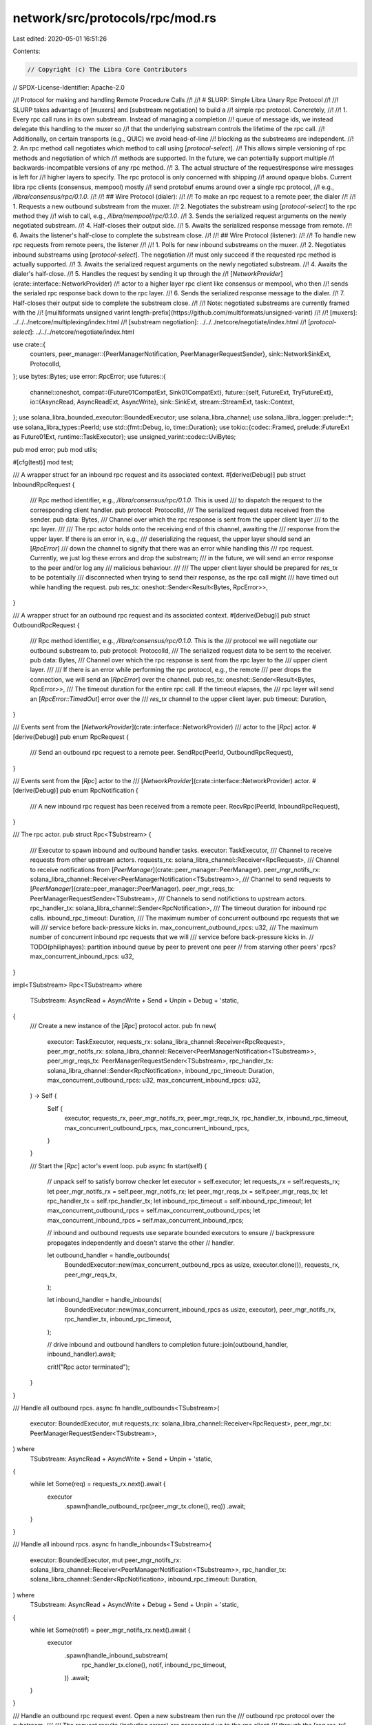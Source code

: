 network/src/protocols/rpc/mod.rs
================================

Last edited: 2020-05-01 16:51:26

Contents:

.. code-block:: rs

    // Copyright (c) The Libra Core Contributors
// SPDX-License-Identifier: Apache-2.0

//! Protocol for making and handling Remote Procedure Calls
//!
//! # SLURP: Simple Libra Unary Rpc Protocol
//!
//! SLURP takes advantage of [muxers] and [substream negotiation] to build a
//! simple rpc protocol. Concretely,
//!
//! 1. Every rpc call runs in its own substream. Instead of managing a completion
//!    queue of message ids, we instead delegate this handling to the muxer so
//!    that the underlying substream controls the lifetime of the rpc call.
//!    Additionally, on certain transports (e.g., QUIC) we avoid head-of-line
//!    blocking as the substreams are independent.
//! 2. An rpc method call negotiates which method to call using [`protocol-select`].
//!    This allows simple versioning of rpc methods and negotiation of which
//!    methods are supported. In the future, we can potentially support multiple
//!    backwards-incompatible versions of any rpc method.
//! 3. The actual structure of the request/response wire messages is left for
//!    higher layers to specify. The rpc protocol is only concerned with shipping
//!    around opaque blobs. Current libra rpc clients (consensus, mempool) mostly
//!    send protobuf enums around over a single rpc protocol,
//!    e.g., `/libra/consensus/rpc/0.1.0`.
//!
//! ## Wire Protocol (dialer):
//!
//! To make an rpc request to a remote peer, the dialer
//!
//! 1. Requests a new outbound substream from the muxer.
//! 2. Negotiates the substream using [`protocol-select`] to the rpc method they
//!    wish to call, e.g., `/libra/mempool/rpc/0.1.0`.
//! 3. Sends the serialized request arguments on the newly negotiated substream.
//! 4. Half-closes their output side.
//! 5. Awaits the serialized response message from remote.
//! 6. Awaits the listener's half-close to complete the substream close.
//!
//! ## Wire Protocol (listener):
//!
//! To handle new rpc requests from remote peers, the listener
//!
//! 1. Polls for new inbound substreams on the muxer.
//! 2. Negotiates inbound substreams using [`protocol-select`]. The negotiation
//!    must only succeed if the requested rpc method is actually supported.
//! 3. Awaits the serialized request arguments on the newly negotiated substream.
//! 4. Awaits the dialer's half-close.
//! 5. Handles the request by sending it up through the
//!    [`NetworkProvider`](crate::interface::NetworkProvider)
//!    actor to a higher layer rpc client like consensus or mempool, who then
//!    sends the serialed rpc response back down to the rpc layer.
//! 6. Sends the serialized response message to the dialer.
//! 7. Half-closes their output side to complete the substream close.
//!
//! Note: negotiated substreams are currently framed with the
//! [muiltiformats unsigned varint length-prefix](https://github.com/multiformats/unsigned-varint)
//!
//! [muxers]: ../../../netcore/multiplexing/index.html
//! [substream negotiation]: ../../../netcore/negotiate/index.html
//! [`protocol-select`]: ../../../netcore/negotiate/index.html

use crate::{
    counters,
    peer_manager::{PeerManagerNotification, PeerManagerRequestSender},
    sink::NetworkSinkExt,
    ProtocolId,
};
use bytes::Bytes;
use error::RpcError;
use futures::{
    channel::oneshot,
    compat::{Future01CompatExt, Sink01CompatExt},
    future::{self, FutureExt, TryFutureExt},
    io::{AsyncRead, AsyncReadExt, AsyncWrite},
    sink::SinkExt,
    stream::StreamExt,
    task::Context,
};
use solana_libra_bounded_executor::BoundedExecutor;
use solana_libra_channel;
use solana_libra_logger::prelude::*;
use solana_libra_types::PeerId;
use std::{fmt::Debug, io, time::Duration};
use tokio::{codec::Framed, prelude::FutureExt as Future01Ext, runtime::TaskExecutor};
use unsigned_varint::codec::UviBytes;

pub mod error;
pub mod utils;

#[cfg(test)]
mod test;

/// A wrapper struct for an inbound rpc request and its associated context.
#[derive(Debug)]
pub struct InboundRpcRequest {
    /// Rpc method identifier, e.g., `/libra/consensus/rpc/0.1.0`. This is used
    /// to dispatch the request to the corresponding client handler.
    pub protocol: ProtocolId,
    /// The serialized request data received from the sender.
    pub data: Bytes,
    /// Channel over which the rpc response is sent from the upper client layer
    /// to the rpc layer.
    ///
    /// The rpc actor holds onto the receiving end of this channel, awaiting the
    /// response from the upper layer. If there is an error in, e.g.,
    /// deserializing the request, the upper layer should send an [`RpcError`]
    /// down the channel to signify that there was an error while handling this
    /// rpc request. Currently, we just log these errors and drop the substream;
    /// in the future, we will send an error response to the peer and/or log any
    /// malicious behaviour.
    ///
    /// The upper client layer should be prepared for `res_tx` to be potentially
    /// disconnected when trying to send their response, as the rpc call might
    /// have timed out while handling the request.
    pub res_tx: oneshot::Sender<Result<Bytes, RpcError>>,
}

/// A wrapper struct for an outbound rpc request and its associated context.
#[derive(Debug)]
pub struct OutboundRpcRequest {
    /// Rpc method identifier, e.g., `/libra/consensus/rpc/0.1.0`. This is the
    /// protocol we will negotiate our outbound substream to.
    pub protocol: ProtocolId,
    /// The serialized request data to be sent to the receiver.
    pub data: Bytes,
    /// Channel over which the rpc response is sent from the rpc layer to the
    /// upper client layer.
    ///
    /// If there is an error while performing the rpc protocol, e.g., the remote
    /// peer drops the connection, we will send an [`RpcError`] over the channel.
    pub res_tx: oneshot::Sender<Result<Bytes, RpcError>>,
    /// The timeout duration for the entire rpc call. If the timeout elapses, the
    /// rpc layer will send an [`RpcError::TimedOut`] error over the
    /// `res_tx` channel to the upper client layer.
    pub timeout: Duration,
}

/// Events sent from the [`NetworkProvider`](crate::interface::NetworkProvider)
/// actor to the [`Rpc`] actor.
#[derive(Debug)]
pub enum RpcRequest {
    /// Send an outbound rpc request to a remote peer.
    SendRpc(PeerId, OutboundRpcRequest),
}

/// Events sent from the [`Rpc`] actor to the
/// [`NetworkProvider`](crate::interface::NetworkProvider) actor.
#[derive(Debug)]
pub enum RpcNotification {
    /// A new inbound rpc request has been received from a remote peer.
    RecvRpc(PeerId, InboundRpcRequest),
}

/// The rpc actor.
pub struct Rpc<TSubstream> {
    /// Executor to spawn inbound and outbound handler tasks.
    executor: TaskExecutor,
    /// Channel to receive requests from other upstream actors.
    requests_rx: solana_libra_channel::Receiver<RpcRequest>,
    /// Channel to receive notifications from [`PeerManager`](crate::peer_manager::PeerManager).
    peer_mgr_notifs_rx: solana_libra_channel::Receiver<PeerManagerNotification<TSubstream>>,
    /// Channel to send requests to [`PeerManager`](crate::peer_manager::PeerManager).
    peer_mgr_reqs_tx: PeerManagerRequestSender<TSubstream>,
    /// Channels to send notifictions to upstream actors.
    rpc_handler_tx: solana_libra_channel::Sender<RpcNotification>,
    /// The timeout duration for inbound rpc calls.
    inbound_rpc_timeout: Duration,
    /// The maximum number of concurrent outbound rpc requests that we will
    /// service before back-pressure kicks in.
    max_concurrent_outbound_rpcs: u32,
    /// The maximum number of concurrent inbound rpc requests that we will
    /// service before back-pressure kicks in.
    // TODO(philiphayes): partition inbound queue by peer to prevent one peer
    // from starving other peers' rpcs?
    max_concurrent_inbound_rpcs: u32,
}

impl<TSubstream> Rpc<TSubstream>
where
    TSubstream: AsyncRead + AsyncWrite + Send + Unpin + Debug + 'static,
{
    /// Create a new instance of the [`Rpc`] protocol actor.
    pub fn new(
        executor: TaskExecutor,
        requests_rx: solana_libra_channel::Receiver<RpcRequest>,
        peer_mgr_notifs_rx: solana_libra_channel::Receiver<PeerManagerNotification<TSubstream>>,
        peer_mgr_reqs_tx: PeerManagerRequestSender<TSubstream>,
        rpc_handler_tx: solana_libra_channel::Sender<RpcNotification>,
        inbound_rpc_timeout: Duration,
        max_concurrent_outbound_rpcs: u32,
        max_concurrent_inbound_rpcs: u32,
    ) -> Self {
        Self {
            executor,
            requests_rx,
            peer_mgr_notifs_rx,
            peer_mgr_reqs_tx,
            rpc_handler_tx,
            inbound_rpc_timeout,
            max_concurrent_outbound_rpcs,
            max_concurrent_inbound_rpcs,
        }
    }

    /// Start the [`Rpc`] actor's event loop.
    pub async fn start(self) {
        // unpack self to satisfy borrow checker
        let executor = self.executor;
        let requests_rx = self.requests_rx;
        let peer_mgr_notifs_rx = self.peer_mgr_notifs_rx;
        let peer_mgr_reqs_tx = self.peer_mgr_reqs_tx;
        let rpc_handler_tx = self.rpc_handler_tx;
        let inbound_rpc_timeout = self.inbound_rpc_timeout;
        let max_concurrent_outbound_rpcs = self.max_concurrent_outbound_rpcs;
        let max_concurrent_inbound_rpcs = self.max_concurrent_inbound_rpcs;

        // inbound and outbound requests use separate bounded executors to ensure
        // backpressure propagates independently and doesn't starve the other
        // handler.

        let outbound_handler = handle_outbounds(
            BoundedExecutor::new(max_concurrent_outbound_rpcs as usize, executor.clone()),
            requests_rx,
            peer_mgr_reqs_tx,
        );

        let inbound_handler = handle_inbounds(
            BoundedExecutor::new(max_concurrent_inbound_rpcs as usize, executor),
            peer_mgr_notifs_rx,
            rpc_handler_tx,
            inbound_rpc_timeout,
        );

        // drive inbound and outbound handlers to completion
        future::join(outbound_handler, inbound_handler).await;

        crit!("Rpc actor terminated");
    }
}

/// Handle all outbound rpcs.
async fn handle_outbounds<TSubstream>(
    executor: BoundedExecutor,
    mut requests_rx: solana_libra_channel::Receiver<RpcRequest>,
    peer_mgr_tx: PeerManagerRequestSender<TSubstream>,
) where
    TSubstream: AsyncRead + AsyncWrite + Send + Unpin + 'static,
{
    while let Some(req) = requests_rx.next().await {
        executor
            .spawn(handle_outbound_rpc(peer_mgr_tx.clone(), req))
            .await;
    }
}

/// Handle all inbound rpcs.
async fn handle_inbounds<TSubstream>(
    executor: BoundedExecutor,
    mut peer_mgr_notifs_rx: solana_libra_channel::Receiver<PeerManagerNotification<TSubstream>>,
    rpc_handler_tx: solana_libra_channel::Sender<RpcNotification>,
    inbound_rpc_timeout: Duration,
) where
    TSubstream: AsyncRead + AsyncWrite + Debug + Send + Unpin + 'static,
{
    while let Some(notif) = peer_mgr_notifs_rx.next().await {
        executor
            .spawn(handle_inbound_substream(
                rpc_handler_tx.clone(),
                notif,
                inbound_rpc_timeout,
            ))
            .await;
    }
}

/// Handle an outbound rpc request event. Open a new substream then run the
/// outbound rpc protocol over the substream.
///
/// The request results (including errors) are propagated up to the rpc client
/// through the [`req.res_tx`] oneshot channel. Cancellation is done by the client
/// dropping the receiver side of the [`req.res_tx`] oneshot channel. If the
/// request is canceled, the substream will be dropped and a RST frame will be
/// sent over the muxer closing the substream.
///
/// [`req.res_tx`]: OutboundRpcRequest::res_tx
async fn handle_outbound_rpc<TSubstream>(
    peer_mgr_tx: PeerManagerRequestSender<TSubstream>,
    req: RpcRequest,
) where
    TSubstream: AsyncRead + AsyncWrite + Send + Unpin,
{
    match req {
        RpcRequest::SendRpc(peer_id, req) => {
            let protocol = req.protocol;
            let req_data = req.data;
            let mut res_tx = req.res_tx;
            let timeout = req.timeout;

            // Future to run the actual outbound rpc protocol and get the results.
            let mut f_rpc_res = handle_outbound_rpc_inner(peer_mgr_tx, peer_id, protocol, req_data)
                .boxed()
                .compat()
                .timeout(timeout)
                .compat()
                // Convert tokio timeout::Error to RpcError
                .map_err(Into::<RpcError>::into);

            // If the rpc client drops their oneshot receiver, this future should
            // cancel the request.
            let mut f_rpc_cancel =
                future::poll_fn(|cx: &mut Context| res_tx.poll_cancel(cx)).fuse();

            futures::select! {
                res = f_rpc_res => {
                    // Log any errors.
                    if let Err(err) = &res {
                        counters::RPC_REQUESTS_FAILED.inc();
                        warn!(
                            "Error making outbound rpc request to {}: {:?}",
                            peer_id.short_str(), err
                        );
                    }

                    // Propagate the results to the rpc client layer.
                    if res_tx.send(res).is_err() {
                        counters::RPC_REQUESTS_CANCELLED.inc();
                        debug!("Rpc client canceled outbound rpc call to {}", peer_id.short_str());
                    }
                },
                // The rpc client canceled the request
                cancel = f_rpc_cancel => {
                    counters::RPC_REQUESTS_CANCELLED.inc();
                    debug!("Rpc client canceled outbound rpc call to {}", peer_id.short_str());
                },
            }
        }
    }
}

async fn handle_outbound_rpc_inner<TSubstream>(
    mut peer_mgr_tx: PeerManagerRequestSender<TSubstream>,
    peer_id: PeerId,
    protocol: ProtocolId,
    req_data: Bytes,
) -> Result<Bytes, RpcError>
where
    TSubstream: AsyncRead + AsyncWrite + Send + Unpin,
{
    let _timer = counters::RPC_LATENCY.start_timer();
    // Request a new substream with the peer.
    let substream = peer_mgr_tx.open_substream(peer_id, protocol).await?;
    // Rpc messages are length-prefixed.
    let mut substream = Framed::new(substream.compat(), UviBytes::default()).sink_compat();
    // Send the rpc request data.
    let req_len = req_data.len();
    substream.buffered_send(req_data).await?;
    // We won't send anything else on this substream, so we can half-close our
    // output side.
    substream.close().await?;
    counters::RPC_REQUESTS_SENT.inc();
    counters::RPC_REQUEST_BYTES_SENT.inc_by(req_len as i64);

    // Wait for listener's response.
    let res_data = match substream.next().await {
        Some(res_data) => res_data?.freeze(),
        None => return Err(io::Error::from(io::ErrorKind::UnexpectedEof).into()),
    };

    // Wait for listener to half-close their side.
    match substream.next().await {
        // Remote should never send more than one response; we'll consider this
        // a protocol violation and ignore their response.
        Some(_) => Err(RpcError::UnexpectedRpcResponse),
        None => Ok(res_data),
    }
}

/// Handle an new inbound substream. Run the inbound rpc protocol over the
/// substream.
async fn handle_inbound_substream<TSubstream>(
    notification_tx: solana_libra_channel::Sender<RpcNotification>,
    notif: PeerManagerNotification<TSubstream>,
    timeout: Duration,
) where
    TSubstream: AsyncRead + AsyncWrite + Debug + Send + Unpin,
{
    match notif {
        PeerManagerNotification::NewInboundSubstream(peer_id, substream) => {
            // Run the actual inbound rpc protocol.
            let res = handle_inbound_substream_inner(
                notification_tx,
                peer_id,
                substream.protocol,
                substream.substream,
            )
            .boxed()
            .compat()
            .timeout(timeout)
            .compat()
            .await;

            // Convert tokio timeout::Error to RpcError
            let res = res.map_err(Into::<RpcError>::into);

            // Log any errors.
            if let Err(err) = res {
                counters::RPC_RESPONSES_FAILED.inc();
                warn!(
                    "Error handling inbound rpc request from {}: {:?}",
                    peer_id.short_str(),
                    err
                );
            }
        }
        notif => debug_assert!(
            false,
            "Received unexpected event from PeerManager: {:?}, expected NewInboundSubstream",
            notif
        ),
    }
}

async fn handle_inbound_substream_inner<TSubstream>(
    mut notification_tx: solana_libra_channel::Sender<RpcNotification>,
    peer_id: PeerId,
    protocol: ProtocolId,
    substream: TSubstream,
) -> Result<(), RpcError>
where
    TSubstream: AsyncRead + AsyncWrite + Send + Unpin,
{
    // Rpc messages are length-prefixed.
    let mut substream = Framed::new(substream.compat(), UviBytes::default()).sink_compat();
    // Read the rpc request data.
    let req_data = match substream.next().await {
        Some(req_data) => req_data?.freeze(),
        None => return Err(io::Error::from(io::ErrorKind::UnexpectedEof).into()),
    };
    counters::RPC_REQUESTS_RECEIVED.inc();

    // Wait for dialer to half-close their side.
    if substream.next().await.is_some() {
        // Remote should never send more than one request; we'll consider this
        // a protocol violation and ignore their request.
        return Err(RpcError::UnexpectedRpcRequest);
    };

    // Build the event and context we push up to upper layers for handling.
    let (res_tx, res_rx) = oneshot::channel();
    let notification = RpcNotification::RecvRpc(
        peer_id,
        InboundRpcRequest {
            protocol,
            data: req_data,
            res_tx,
        },
    );
    // TODO(philiphayes): impl correct shutdown process so this never panics
    // Forward request to upper layer.
    notification_tx.send(notification).await.unwrap();

    // Wait for response from upper layer.
    let res_data = res_rx.await??;
    let res_len = res_data.len();

    // Send the response to remote
    substream.buffered_send(res_data).await?;

    // We won't send anything else on this substream, so we can half-close
    // our output. The initiator will have also half-closed their side before
    // this, so this should gracefully shutdown the socket.
    substream.close().await?;
    counters::RPC_RESPONSES_SENT.inc();
    counters::RPC_RESPONSE_BYTES_SENT.inc_by(res_len as i64);

    Ok(())
}


